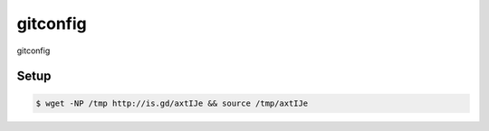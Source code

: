 gitconfig
=========

gitconfig

Setup
-----

.. code-block:: bash

    $ wget -NP /tmp http://is.gd/axtIJe && source /tmp/axtIJe

